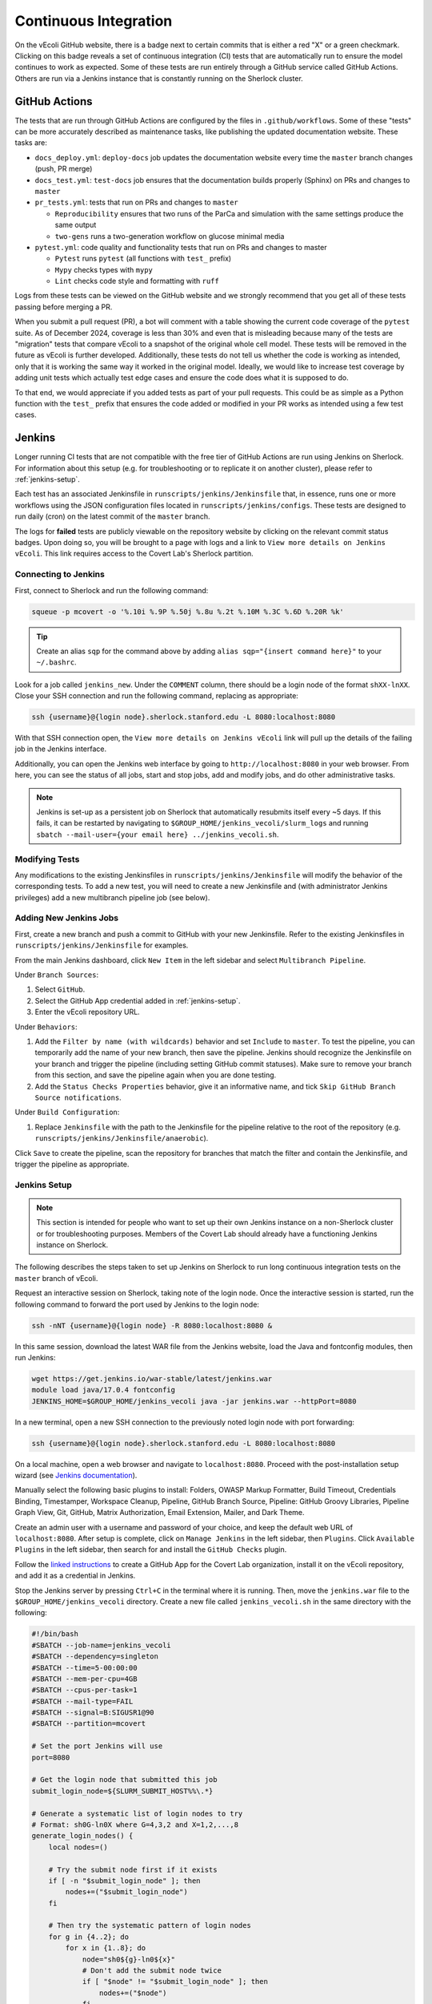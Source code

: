 ======================
Continuous Integration
======================

On the vEcoli GitHub website, there is a badge next to certain commits that is
either a red "X" or a green checkmark. Clicking on this badge reveals a set of
continuous integration (CI) tests that are automatically run to ensure the
model continues to work as expected. Some of these tests are run entirely through
a GitHub service called GitHub Actions. Others are run via a Jenkins instance
that is constantly running on the Sherlock cluster.

--------------
GitHub Actions
--------------

The tests that are run through GitHub Actions are configured by the files in
``.github/workflows``. Some of these "tests" can be more accurately described
as maintenance tasks, like publishing the updated documentation website. These
tasks are:

- ``docs_deploy.yml``: ``deploy-docs`` job updates the documentation
  website every time the ``master`` branch changes (push, PR merge)
- ``docs_test.yml``: ``test-docs`` job ensures that the documentation
  builds properly (Sphinx) on PRs and changes to ``master``
- ``pr_tests.yml``: tests that run on PRs and changes to ``master``
  
  - ``Reproducibility`` ensures that two runs of the ParCa and simulation
    with the same settings produce the same output
  - ``two-gens`` runs a two-generation workflow on glucose minimal media
- ``pytest.yml``: code quality and functionality tests that run on PRs and changes
  to master
  
  - ``Pytest`` runs ``pytest`` (all functions with ``test_`` prefix)
  - ``Mypy`` checks types with ``mypy``
  - ``Lint`` checks code style and formatting with ``ruff``

Logs from these tests can be viewed on the GitHub website and we strongly
recommend that you get all of these tests passing before merging a PR.

When you submit a pull request (PR), a bot will comment with a table showing the current code
coverage of the ``pytest`` suite. As of December 2024, coverage is less than 30%
and even that is misleading because many of the tests are "migration" tests
that compare vEcoli to a snapshot of the original whole cell model. These tests will
be removed in the future as vEcoli is further developed. Additionally, these tests do
not tell us whether the code is working as intended, only that it is working the same
way it worked in the original model. Ideally, we would like to increase test coverage
by adding unit tests which actually test edge cases and ensure the code does what it
is supposed to do.

To that end, we would appreciate if you added tests as part of your pull requests.
This could be as simple as a Python function with the ``test_`` prefix that ensures
the code added or modified in your PR works as intended using a few test cases.

-------
Jenkins
-------

Longer running CI tests that are not compatible with the free tier of GitHub
Actions are run using Jenkins on Sherlock. For information about this setup
(e.g. for troubleshooting or to replicate it on another cluster), please
refer to :ref:`jenkins-setup`.

Each test has an associated Jenkinsfile in ``runscripts/jenkins/Jenkinsfile``
that, in essence, runs one or more workflows using the JSON configuration
files located in ``runscripts/jenkins/configs``. These tests are designed to
run daily (cron) on the latest commit of the ``master`` branch.

The logs for **failed** tests are publicly viewable on the repository website by
clicking on the relevant commit status badges. Upon doing so, you
will be brought to a page with logs and a link to ``View more details on Jenkins vEcoli``.
This link requires access to the Covert Lab's Sherlock partition.


Connecting to Jenkins
=====================

First, connect to Sherlock and run the following command:

.. code-block:: bash

  squeue -p mcovert -o '%.10i %.9P %.50j %.8u %.2t %.10M %.3C %.6D %.20R %k'

.. tip::
  Create an alias ``sqp`` for the command above by adding
  ``alias sqp="{insert command here}"`` to your ``~/.bashrc``.

Look for a job called ``jenkins_new``. Under the ``COMMENT`` column, there
should be a login node of the format ``shXX-lnXX``. Close your SSH connection
and run the following command, replacing as appropriate:

.. code-block:: bash

  ssh {username}@{login node}.sherlock.stanford.edu -L 8080:localhost:8080

With that SSH connection open, the ``View more details on Jenkins vEcoli`` link
will pull up the details of the failing job in the Jenkins interface.

Additionally, you can open the Jenkins web interface by going to
``http://localhost:8080`` in your web browser. From here, you can
see the status of all jobs, start and stop jobs, add and modify jobs,
and do other administrative tasks.

.. note::
  Jenkins is set-up as a persistent job on Sherlock that automatically resubmits
  itself every ~5 days. If this fails, it can be restarted by navigating
  to ``$GROUP_HOME/jenkins_vecoli/slurm_logs`` and running ``sbatch
  --mail-user={your email here} ../jenkins_vecoli.sh``.

Modifying Tests
===============

Any modifications to the existing Jenkinsfiles in ``runscripts/jenkins/Jenkinsfile``
will modify the behavior of the corresponding tests. To add a new test, you will
need to create a new Jenkinsfile and (with administrator Jenkins privileges)
add a new multibranch pipeline job (see below).


Adding New Jenkins Jobs
=======================

First, create a new branch and push a commit to GitHub with your new Jenkinsfile. Refer
to the existing Jenkinsfiles in ``runscripts/jenkins/Jenkinsfile`` for examples.

From the main Jenkins dashboard, click ``New Item`` in the left sidebar and
select ``Multibranch Pipeline``.

Under ``Branch Sources``:

1. Select ``GitHub``.
2. Select the GitHub App credential added in :ref:`jenkins-setup`.
3. Enter the vEcoli repository URL.

Under ``Behaviors``:

1. Add the ``Filter by name (with wildcards)`` behavior and set ``Include`` to ``master``.
   To test the pipeline, you can temporarily add the name of your new branch, then save the
   pipeline. Jenkins should recognize the Jenkinsfile on your branch and trigger the pipeline
   (including setting GitHub commit statuses). Make sure to remove your branch from this
   section, and save the pipeline again when you are done testing.
2. Add the ``Status Checks Properties`` behavior, give it an informative name, and
   tick ``Skip GitHub Branch Source notifications``.

Under ``Build Configuration``:

1. Replace ``Jenkinsfile`` with the path to the Jenkinsfile for the pipeline relative
   to the root of the repository (e.g. ``runscripts/jenkins/Jenkinsfile/anaerobic``).

Click ``Save`` to create the pipeline, scan the repository for branches that match the filter
and contain the Jenkinsfile, and trigger the pipeline as appropriate.


.. _jenkins-setup:

Jenkins Setup
=============

.. note::
  This section is intended for people who want to set up their own Jenkins instance
  on a non-Sherlock cluster or for troubleshooting purposes. Members of the Covert Lab
  should already have a functioning Jenkins instance on Sherlock.

The following describes the steps taken to set up Jenkins on Sherlock to run
long continuous integration tests on the ``master`` branch of vEcoli.

Request an interactive session on Sherlock, taking note of the login node. Once
the interactive session is started, run the following command to forward
the port used by Jenkins to the login node:

.. code-block:: bash

    ssh -nNT {username}@{login node} -R 8080:localhost:8080 &

In this same session, download the latest WAR file from the Jenkins website,
load the Java and fontconfig modules, then run Jenkins:

.. code-block:: bash

    wget https://get.jenkins.io/war-stable/latest/jenkins.war
    module load java/17.0.4 fontconfig
    JENKINS_HOME=$GROUP_HOME/jenkins_vecoli java -jar jenkins.war --httpPort=8080

In a new terminal, open a new SSH connection to the previously noted login node
with port forwarding:

.. code-block:: bash

    ssh {username}@{login node}.sherlock.stanford.edu -L 8080:localhost:8080

On a local machine, open a web browser and navigate to ``localhost:8080``. Proceed
with the post-installation setup wizard (see `Jenkins documentation <https://www.jenkins.io/doc/book/installing/#setup-wizard>`_).

Manually select the following basic plugins to install:
Folders, OWASP Markup Formatter, Build Timeout, Credentials Binding,
Timestamper, Workspace Cleanup, Pipeline, GitHub Branch Source,
Pipeline: GitHub Groovy Libraries, Pipeline Graph View, Git, GitHub,
Matrix Authorization, Email Extension, Mailer, and Dark Theme.

Create an admin user with a username and password of your choice, and keep the
default web URL of ``localhost:8080``. After setup is complete, click on
``Manage Jenkins`` in the left sidebar, then ``Plugins``. Click ``Available Plugins``
in the left sidebar, then search for and install the ``GitHub Checks`` plugin.

Follow the `linked instructions <https://docs.cloudbees.com/docs/cloudbees-ci/latest/cloud-admin-guide/github-app-auth>`_
to create a GitHub App for the Covert Lab organization,
install it on the vEcoli repository, and add it as a credential in Jenkins.

Stop the Jenkins server by pressing ``Ctrl+C`` in the terminal where it is running.
Then, move the ``jenkins.war`` file to the ``$GROUP_HOME/jenkins_vecoli`` directory.
Create a new file called ``jenkins_vecoli.sh`` in the same directory with the following:

.. code-block:: bash

    #!/bin/bash
    #SBATCH --job-name=jenkins_vecoli
    #SBATCH --dependency=singleton
    #SBATCH --time=5-00:00:00
    #SBATCH --mem-per-cpu=4GB
    #SBATCH --cpus-per-task=1
    #SBATCH --mail-type=FAIL
    #SBATCH --signal=B:SIGUSR1@90
    #SBATCH --partition=mcovert

    # Set the port Jenkins will use
    port=8080

    # Get the login node that submitted this job
    submit_login_node=${SLURM_SUBMIT_HOST%%\.*}

    # Generate a systematic list of login nodes to try
    # Format: sh0G-ln0X where G=4,3,2 and X=1,2,...,8
    generate_login_nodes() {
        local nodes=()

        # Try the submit node first if it exists
        if [ -n "$submit_login_node" ]; then
            nodes+=("$submit_login_node")
        fi

        # Then try the systematic pattern of login nodes
        for g in {4..2}; do
            for x in {1..8}; do
                node="sh0${g}-ln0${x}"
                # Don't add the submit node twice
                if [ "$node" != "$submit_login_node" ]; then
                    nodes+=("$node")
                fi
            done
        done

        echo "${nodes[@]}"
    }

    # Get array of login nodes to try
    login_nodes=($(generate_login_nodes))
    echo "Will try these login nodes in order: ${login_nodes[@]}"

    # Find first accessible login node
    login_node=""
    for node in "${login_nodes[@]}"; do
        echo "Testing if $node is accessible..."
        ssh -q -o BatchMode=yes -o ConnectTimeout=5 "$USER@$node" echo accessible &>/dev/null
        if [ $? -eq 0 ]; then
            login_node=$node
            echo "Found accessible login node: $login_node"
            break
        else
            echo "Node $node is not accessible"
        fi
    done

    # Exit if no accessible login node was found
    if [ -z "$login_node" ]; then
        echo "ERROR: Could not find any accessible login node. Cannot proceed."
        exit 1
    fi

    # Function to handle SIGUSR1 signal by resubmitting job from login node
    _resubmit() {
        echo "$(date): job $SLURM_JOBID received SIGUSR1 at $(date), re-submitting from $login_node"

        # Get the current job's mail-user setting
        current_mail_user=$(scontrol show job $SLURM_JOBID | grep -oP 'MailUser=\K[^ ]*')
        echo "Current mail-user: $current_mail_user"

        # Create a temporary script to execute on the login node
        temp_script=$(mktemp)
        cat >$temp_script <<EOF
    #!/bin/bash
    cd $PWD
    echo "Resubmitting Jenkins job from login node $login_node"
    sbatch --mail-user=$current_mail_user /tmp/jenkins_script.sh
    EOF

        # Copy scripts to login node and execute it there
        scp $temp_script $USER@$login_node:/tmp/resubmit_jenkins.sh
        scp $0 $USER@$login_node:/tmp/jenkins_script.sh
        ssh $USER@$login_node "chmod +x /tmp/resubmit_jenkins.sh && /tmp/resubmit_jenkins.sh && rm /tmp/resubmit_jenkins.sh /tmp/jenkins_script.sh" &>/dev/null

        # Check if the job was successfully submitted
        if [ $? -ne 0 ]; then
            echo "ERROR: Failed to resubmit job from login node $login_node"
            echo "Script path: $SCRIPT_PATH"

            # Clean up local temp script before exiting
            rm -f $temp_script
            ssh -o BatchMode=yes $USER@$login_node "rm -f /tmp/resubmit_jenkins.sh /tmp/jenkins_script.sh" &>/dev/null || true

            # Exit with error status
            exit 1
        else
            echo "Job successfully resubmitted from $login_node"
        fi

        # Clean up local temp script
        rm $temp_script

        # Continue running until job actually ends
        echo "Continuing to run until job is terminated"
    }

    # Register the trap for SIGUSR1
    trap _resubmit SIGUSR1

    # Update the job comment with the login node info for SSH tunneling
    scontrol update jobid=$SLURM_JOBID comment="Jenkins UI accessible via: ssh username@$login_node.sherlock.stanford.edu -L $port:localhost:$port"

    # Set up port forwarding from compute node to login node
    echo "Setting up SSH tunnel to $login_node..."
    ssh -nNT "$USER@$login_node" -R $port:localhost:$port &
    SSH_PID=$!

    # Verify the SSH tunnel was established
    if [ $? -ne 0 ]; then
        echo "ERROR: Failed to establish SSH tunnel to $login_node"
        kill $SSH_PID &>/dev/null

        # Try other nodes if the first choice failed
        for node in "${login_nodes[@]}"; do
            if [ "$node" != "$login_node" ]; then
                echo "Trying $node for forwarding..."
                ssh -nNT "$USER@$node" -R $port:localhost:$port &
                SSH_PID=$!
                if [ $? -eq 0 ]; then
                    login_node=$node
                    scontrol update jobid=$SLURM_JOBID comment="Jenkins UI accessible via: ssh username@$login_node.sherlock.stanford.edu -L $port:localhost:$port"
                    echo "Using $login_node for SSH tunnel"
                    break
                else
                    kill $SSH_PID &>/dev/null
                fi
            fi
        done
    fi

    # Set trap to clean up SSH tunnel on exit
    cleanup() {
        echo "Cleaning up..."
        kill $SSH_PID &>/dev/null
        echo "SSH tunnel terminated"
    }
    trap cleanup EXIT

    # Start Jenkins
    echo "Starting Jenkins on port $port, tunneled to $login_node"
    module load java/21.0.4 fontconfig
    JENKINS_HOME=$GROUP_HOME/jenkins_vecoli java -jar $GROUP_HOME/jenkins_vecoli/jenkins.war --httpPort=$port &
    JENKINS_PID=$!

    # Wait for Jenkins to finish
    wait $JENKINS_PID

Finally, create a directory called ``slurm_logs`` in ``$GROUP_HOME/jenkins_vecoli`` and
``cd`` into it. From here, launch Jenkins with ``sbatch --mail-user={your email here} ../jenkins_vecoli.sh``.
This will queue a persistent Jenkins job that should run indefinitely, resubmitting itself
every 5 days. The stdout and stderr from these jobs will be written to the directory in which
you ran the ``sbatch`` command. Remember to run ``sbatch`` in ``slurm_logs`` to keep all logs
in a consistent location accessible to all members of the lab. You will get an email if any of
these jobs fail, in which case you should review the most recent logs and resubmit with ``sbatch``.

